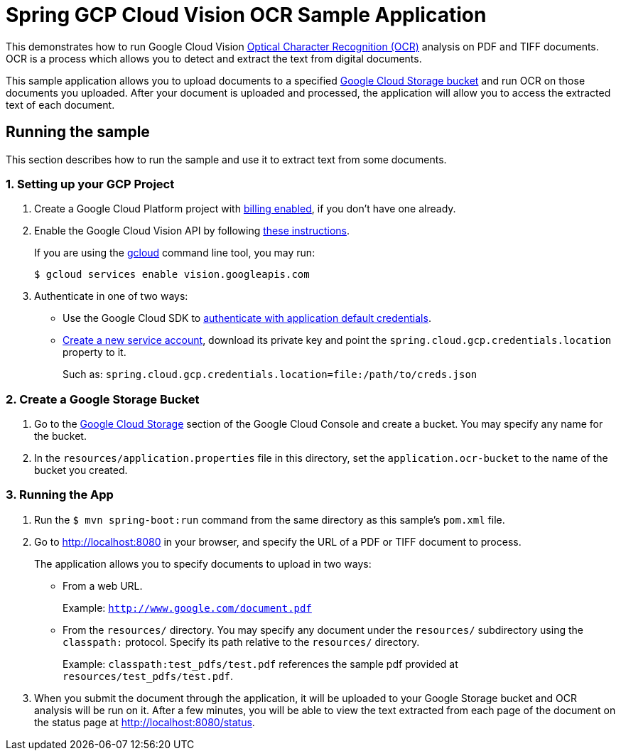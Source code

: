 = Spring GCP Cloud Vision OCR Sample Application

This demonstrates how to run Google Cloud Vision https://cloud.google.com/vision/docs/ocr[Optical Character Recognition (OCR)] analysis on PDF and TIFF documents.
OCR is a process which allows you to detect and extract the text from digital documents.

This sample application allows you to upload documents to a specified https://cloud.google.com/storage/docs/key-terms#buckets[Google Cloud Storage bucket] and run OCR on those documents you uploaded.
After your document is uploaded and processed, the application will allow you to access the extracted text of each document.

== Running the sample

This section describes how to run the sample and use it to extract text from some documents.

=== 1. Setting up your GCP Project

a. Create a Google Cloud Platform project with https://cloud.google.com/billing/docs/how-to/modify-project#enable-billing[billing enabled], if you don't have one already.

b. Enable the Google Cloud Vision API by following https://cloud.google.com/vision/docs/before-you-begin[these instructions].
+
If you are using the https://cloud.google.com/sdk/gcloud/[gcloud] command line tool, you may run:
+
----
$ gcloud services enable vision.googleapis.com
----

c. Authenticate in one of two ways:

* Use the Google Cloud SDK to https://developers.google.com/identity/protocols/application-default-credentials#toolcloudsdk[authenticate with application default credentials].

* https://cloud.google.com/iam/docs/creating-managing-service-accounts[Create a new service account], download its private key and point the `spring.cloud.gcp.credentials.location` property to it.
+
Such as: `spring.cloud.gcp.credentials.location=file:/path/to/creds.json`

=== 2. Create a Google Storage Bucket

a. Go to the https://console.cloud.google.com/storage[Google Cloud Storage] section of the Google Cloud Console and create a bucket.
You may specify any name for the bucket.

b. In the `resources/application.properties` file in this directory, set the `application.ocr-bucket` to the name of the bucket you created.

=== 3. Running the App

a. Run the `$ mvn spring-boot:run` command from the same directory as this sample's `pom.xml` file.

b. Go to http://localhost:8080 in your browser, and specify the URL of a PDF or TIFF document to process.
+
The application allows you to specify documents to upload in two ways:

* From a web URL.
+
Example: `http://www.google.com/document.pdf`

* From the `resources/` directory.
You may specify any document under the `resources/` subdirectory using the `classpath:` protocol.
Specify its path relative to the `resources/` directory.
+
Example: `classpath:test_pdfs/test.pdf` references the sample pdf provided at `resources/test_pdfs/test.pdf`.

c. When you submit the document through the application, it will be uploaded to your Google Storage bucket and OCR analysis will be run on it.
After a few minutes, you will be able to view the text extracted from each page of the document on the status page at http://localhost:8080/status.
